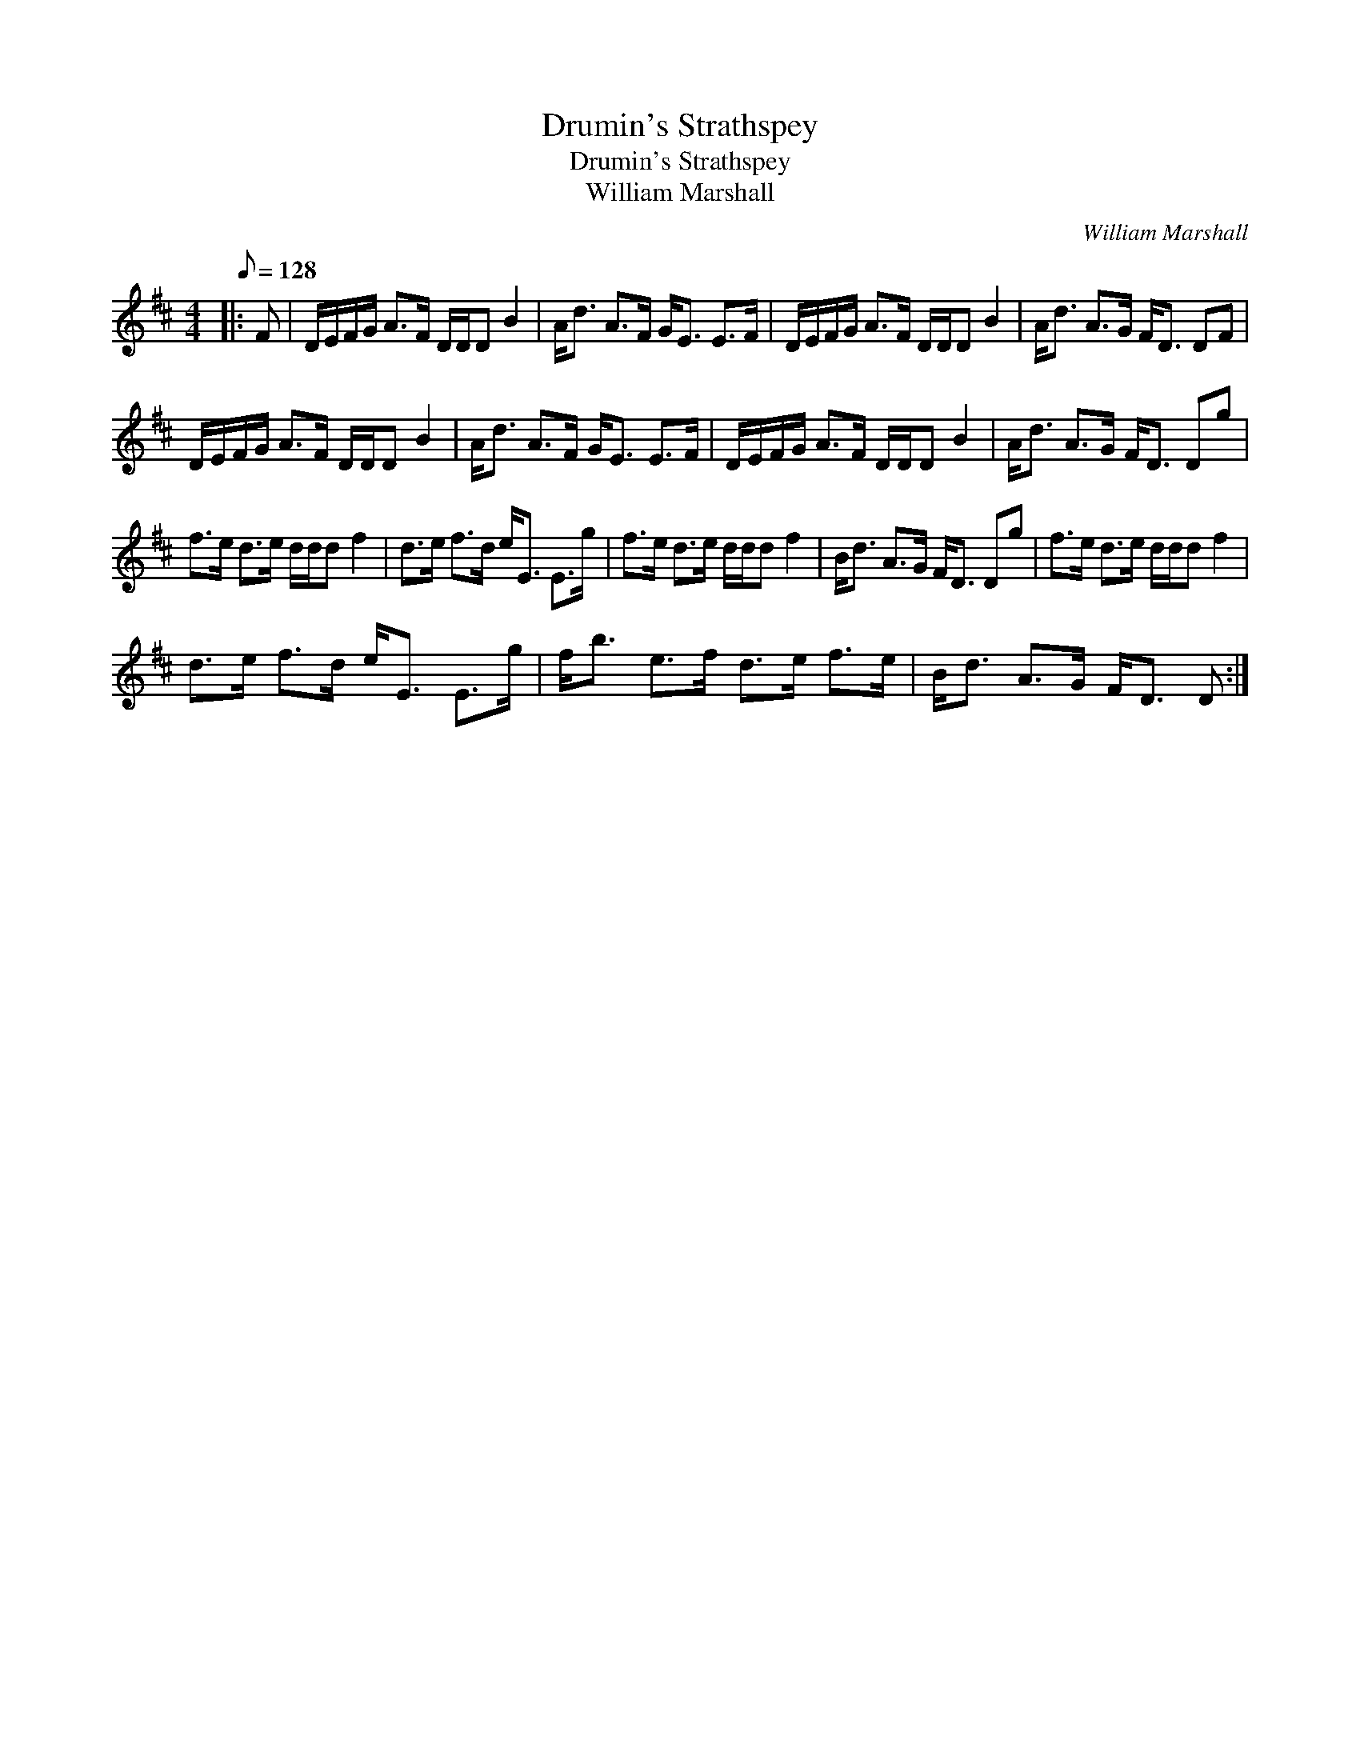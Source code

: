 X:1
T:Drumin's Strathspey
T:Drumin's Strathspey
T:William Marshall
C:William Marshall
L:1/8
Q:1/8=128
M:4/4
K:D
V:1 treble 
V:1
|: F | D/E/F/G/ A>F D/D/D B2 | A<d A>F G<E E>F | D/E/F/G/ A>F D/D/D B2 | A<d A>G F<D DF | %5
 D/E/F/G/ A>F D/D/D B2 | A<d A>F G<E E>F | D/E/F/G/ A>F D/D/D B2 | A<d A>G F<D Dg | %9
 f>e d>e d/d/d f2 | d>e f>d e<E E>g | f>e d>e d/d/d f2 | B<d A>G F<D Dg | f>e d>e d/d/d f2 | %14
 d>e f>d e<E E>g | f<b e>f d>e f>e | B<d A>G F<D D :| %17

